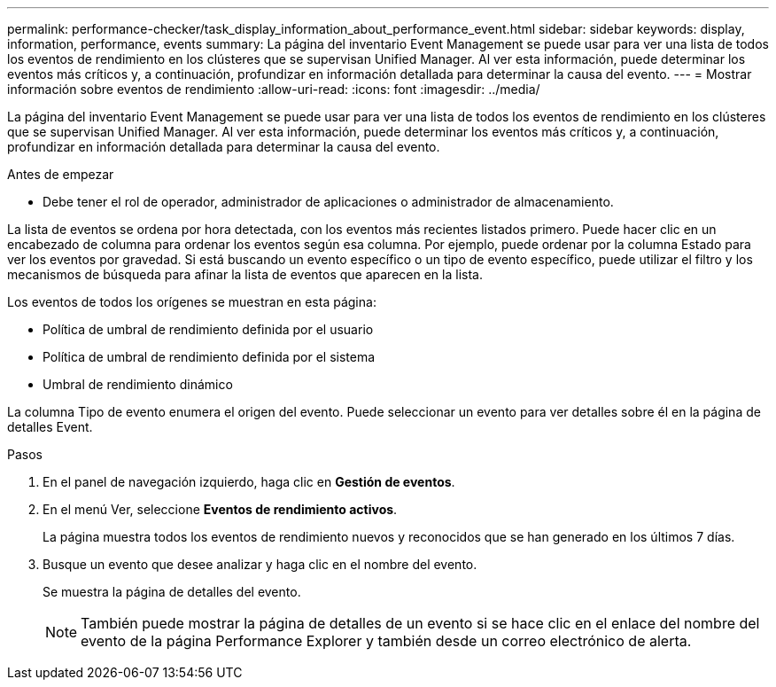 ---
permalink: performance-checker/task_display_information_about_performance_event.html 
sidebar: sidebar 
keywords: display, information, performance, events 
summary: La página del inventario Event Management se puede usar para ver una lista de todos los eventos de rendimiento en los clústeres que se supervisan Unified Manager. Al ver esta información, puede determinar los eventos más críticos y, a continuación, profundizar en información detallada para determinar la causa del evento. 
---
= Mostrar información sobre eventos de rendimiento
:allow-uri-read: 
:icons: font
:imagesdir: ../media/


[role="lead"]
La página del inventario Event Management se puede usar para ver una lista de todos los eventos de rendimiento en los clústeres que se supervisan Unified Manager. Al ver esta información, puede determinar los eventos más críticos y, a continuación, profundizar en información detallada para determinar la causa del evento.

.Antes de empezar
* Debe tener el rol de operador, administrador de aplicaciones o administrador de almacenamiento.


La lista de eventos se ordena por hora detectada, con los eventos más recientes listados primero. Puede hacer clic en un encabezado de columna para ordenar los eventos según esa columna. Por ejemplo, puede ordenar por la columna Estado para ver los eventos por gravedad. Si está buscando un evento específico o un tipo de evento específico, puede utilizar el filtro y los mecanismos de búsqueda para afinar la lista de eventos que aparecen en la lista.

Los eventos de todos los orígenes se muestran en esta página:

* Política de umbral de rendimiento definida por el usuario
* Política de umbral de rendimiento definida por el sistema
* Umbral de rendimiento dinámico


La columna Tipo de evento enumera el origen del evento. Puede seleccionar un evento para ver detalles sobre él en la página de detalles Event.

.Pasos
. En el panel de navegación izquierdo, haga clic en *Gestión de eventos*.
. En el menú Ver, seleccione *Eventos de rendimiento activos*.
+
La página muestra todos los eventos de rendimiento nuevos y reconocidos que se han generado en los últimos 7 días.

. Busque un evento que desee analizar y haga clic en el nombre del evento.
+
Se muestra la página de detalles del evento.

+
[NOTE]
====
También puede mostrar la página de detalles de un evento si se hace clic en el enlace del nombre del evento de la página Performance Explorer y también desde un correo electrónico de alerta.

====

